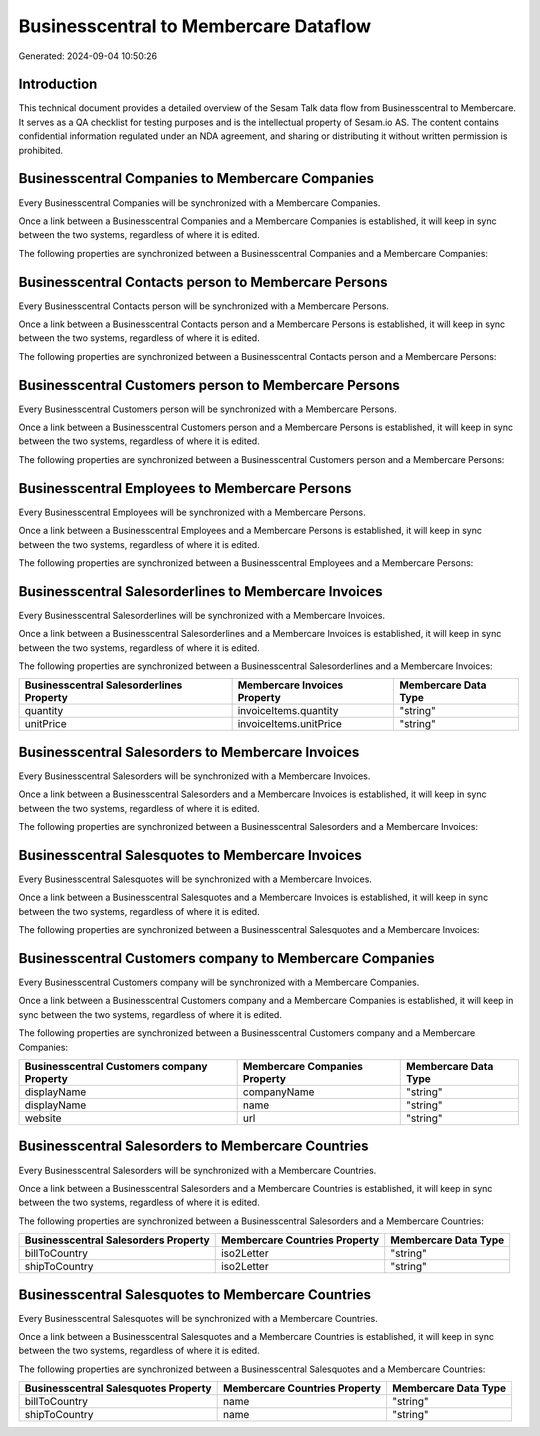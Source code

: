 ======================================
Businesscentral to Membercare Dataflow
======================================

Generated: 2024-09-04 10:50:26

Introduction
------------

This technical document provides a detailed overview of the Sesam Talk data flow from Businesscentral to Membercare. It serves as a QA checklist for testing purposes and is the intellectual property of Sesam.io AS. The content contains confidential information regulated under an NDA agreement, and sharing or distributing it without written permission is prohibited.

Businesscentral Companies to Membercare Companies
-------------------------------------------------
Every Businesscentral Companies will be synchronized with a Membercare Companies.

Once a link between a Businesscentral Companies and a Membercare Companies is established, it will keep in sync between the two systems, regardless of where it is edited.

The following properties are synchronized between a Businesscentral Companies and a Membercare Companies:

.. list-table::
   :header-rows: 1

   * - Businesscentral Companies Property
     - Membercare Companies Property
     - Membercare Data Type


Businesscentral Contacts person to Membercare Persons
-----------------------------------------------------
Every Businesscentral Contacts person will be synchronized with a Membercare Persons.

Once a link between a Businesscentral Contacts person and a Membercare Persons is established, it will keep in sync between the two systems, regardless of where it is edited.

The following properties are synchronized between a Businesscentral Contacts person and a Membercare Persons:

.. list-table::
   :header-rows: 1

   * - Businesscentral Contacts person Property
     - Membercare Persons Property
     - Membercare Data Type


Businesscentral Customers person to Membercare Persons
------------------------------------------------------
Every Businesscentral Customers person will be synchronized with a Membercare Persons.

Once a link between a Businesscentral Customers person and a Membercare Persons is established, it will keep in sync between the two systems, regardless of where it is edited.

The following properties are synchronized between a Businesscentral Customers person and a Membercare Persons:

.. list-table::
   :header-rows: 1

   * - Businesscentral Customers person Property
     - Membercare Persons Property
     - Membercare Data Type


Businesscentral Employees to Membercare Persons
-----------------------------------------------
Every Businesscentral Employees will be synchronized with a Membercare Persons.

Once a link between a Businesscentral Employees and a Membercare Persons is established, it will keep in sync between the two systems, regardless of where it is edited.

The following properties are synchronized between a Businesscentral Employees and a Membercare Persons:

.. list-table::
   :header-rows: 1

   * - Businesscentral Employees Property
     - Membercare Persons Property
     - Membercare Data Type


Businesscentral Salesorderlines to Membercare Invoices
------------------------------------------------------
Every Businesscentral Salesorderlines will be synchronized with a Membercare Invoices.

Once a link between a Businesscentral Salesorderlines and a Membercare Invoices is established, it will keep in sync between the two systems, regardless of where it is edited.

The following properties are synchronized between a Businesscentral Salesorderlines and a Membercare Invoices:

.. list-table::
   :header-rows: 1

   * - Businesscentral Salesorderlines Property
     - Membercare Invoices Property
     - Membercare Data Type
   * - quantity
     - invoiceItems.quantity
     - "string"
   * - unitPrice
     - invoiceItems.unitPrice
     - "string"


Businesscentral Salesorders to Membercare Invoices
--------------------------------------------------
Every Businesscentral Salesorders will be synchronized with a Membercare Invoices.

Once a link between a Businesscentral Salesorders and a Membercare Invoices is established, it will keep in sync between the two systems, regardless of where it is edited.

The following properties are synchronized between a Businesscentral Salesorders and a Membercare Invoices:

.. list-table::
   :header-rows: 1

   * - Businesscentral Salesorders Property
     - Membercare Invoices Property
     - Membercare Data Type


Businesscentral Salesquotes to Membercare Invoices
--------------------------------------------------
Every Businesscentral Salesquotes will be synchronized with a Membercare Invoices.

Once a link between a Businesscentral Salesquotes and a Membercare Invoices is established, it will keep in sync between the two systems, regardless of where it is edited.

The following properties are synchronized between a Businesscentral Salesquotes and a Membercare Invoices:

.. list-table::
   :header-rows: 1

   * - Businesscentral Salesquotes Property
     - Membercare Invoices Property
     - Membercare Data Type


Businesscentral Customers company to Membercare Companies
---------------------------------------------------------
Every Businesscentral Customers company will be synchronized with a Membercare Companies.

Once a link between a Businesscentral Customers company and a Membercare Companies is established, it will keep in sync between the two systems, regardless of where it is edited.

The following properties are synchronized between a Businesscentral Customers company and a Membercare Companies:

.. list-table::
   :header-rows: 1

   * - Businesscentral Customers company Property
     - Membercare Companies Property
     - Membercare Data Type
   * - displayName
     - companyName
     - "string"
   * - displayName
     - name
     - "string"
   * - website
     - url
     - "string"


Businesscentral Salesorders to Membercare Countries
---------------------------------------------------
Every Businesscentral Salesorders will be synchronized with a Membercare Countries.

Once a link between a Businesscentral Salesorders and a Membercare Countries is established, it will keep in sync between the two systems, regardless of where it is edited.

The following properties are synchronized between a Businesscentral Salesorders and a Membercare Countries:

.. list-table::
   :header-rows: 1

   * - Businesscentral Salesorders Property
     - Membercare Countries Property
     - Membercare Data Type
   * - billToCountry
     - iso2Letter
     - "string"
   * - shipToCountry
     - iso2Letter
     - "string"


Businesscentral Salesquotes to Membercare Countries
---------------------------------------------------
Every Businesscentral Salesquotes will be synchronized with a Membercare Countries.

Once a link between a Businesscentral Salesquotes and a Membercare Countries is established, it will keep in sync between the two systems, regardless of where it is edited.

The following properties are synchronized between a Businesscentral Salesquotes and a Membercare Countries:

.. list-table::
   :header-rows: 1

   * - Businesscentral Salesquotes Property
     - Membercare Countries Property
     - Membercare Data Type
   * - billToCountry
     - name
     - "string"
   * - shipToCountry
     - name
     - "string"

